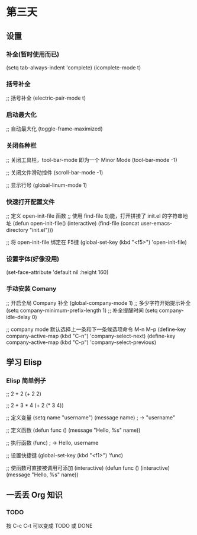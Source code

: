 * 第三天

** 设置

*** 补全(暂时使用而已)

# +BEGIN_SRC emacs-lisp
(setq tab-always-indent 'complete)
(icomplete-mode t)
# +END_SRC

*** 括号补全

# +BEGIN_SRC emacs-lisp
;; 括号补全
(electric-pair-mode t)
# +END_SRC

*** 启动最大化

# +BEGIN_SRC emacs-lisp
;; 自动最大化
(toggle-frame-maximized)
# +END_SRC

*** 关闭各种栏

# +BEGIN_SRC emacs-lisp
;; 关闭工具栏，tool-bar-mode 即为一个 Minor Mode
(tool-bar-mode -1)

;; 关闭文件滑动控件
(scroll-bar-mode -1)

;; 显示行号
(global-linum-mode 1)
# +END_SRC

*** 快速打开配置文件

# +BEGIN_SRC emacs-lisp
;; 定义 open-init-file 函数
;; 使用 find-file 功能，打开拼接了 init.el 的字符串地址
(defun open-init-file()
  (interactive)
  (find-file (concat user-emacs-directory "init.el")))

;; 将 open-init-file 绑定在 F5键  
(global-set-key (kbd "<f5>") 'open-init-file)

*** 设置字体(好像没用)

# +BEGIN_SRC emacs-lisp
(set-face-attribute 'default nil :height 160)
# +END_SRC

*** 手动安装 Comany

# +BEGIN_SRC emacs-lisp
;; 开启全局 Company 补全
(global-company-mode 1)
;; 多少字符开始提示补全
(setq company-minimum-prefix-length 1)
;; 补全提醒时间
(setq company-idle-delay 0)

;; company mode 默认选择上一条和下一条候选项命令 M-n M-p
(define-key company-active-map (kbd "C-n") 'company-select-next)
(define-key company-active-map (kbd "C-p") 'company-select-previous)
# +END_SRC


** 学习 Elisp

*** Elisp 简单例子

# +BEGIN_SRC emacs-lisp
;; 2 + 2
(+ 2 2)

;; 2 + 3 * 4
(+ 2 (* 3 4))

;; 定义变量
(setq name "username")
(message name) ; -> "username"

;; 定义函数
(defun func ()
  (message "Hello, %s" name))

;; 执行函数
(func) ; -> Hello, username

;; 设置快捷键
(global-set-key (kbd "<f1>") 'func)

;; 使函数可直接被调用可添加 (interactive)
(defun func ()
  (interactive)
  (message "Hello, %s" name))
# +END_SRC


** 一丢丢 Org 知识

*** TODO

按 C-c C-t 可以变成 TODO 或 DONE
